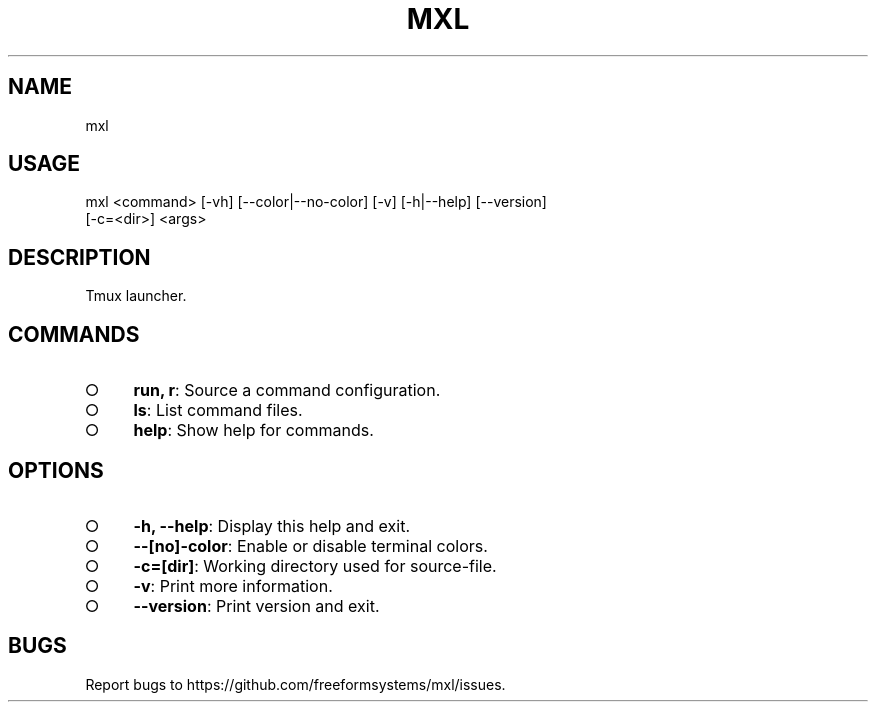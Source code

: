 .TH "MXL" "1" "July 2015" "mxl 0.4.4" "User Commands"
.SH "NAME"
mxl
.SH "USAGE"

.SP
mxl <command> [\-vh] [\-\-color|\-\-no\-color] [\-v] [\-h|\-\-help] [\-\-version]
.br
    [\-c=<dir>] <args>
.SH "DESCRIPTION"
.PP
Tmux launcher.
.SH "COMMANDS"
.BL
.IP "\[ci]" 4
\fBrun, r\fR: Source a command configuration.
.IP "\[ci]" 4
\fBls\fR: List command files.
.IP "\[ci]" 4
\fBhelp\fR: Show help for commands.
.EL
.SH "OPTIONS"
.BL
.IP "\[ci]" 4
\fB\-h, \-\-help\fR: Display this help and exit.
.IP "\[ci]" 4
\fB\-\-[no]\-color\fR: Enable or disable terminal colors.
.IP "\[ci]" 4
\fB\-c=[dir]\fR: Working directory used for source\-file.
.IP "\[ci]" 4
\fB\-v\fR: Print more information.
.IP "\[ci]" 4
\fB\-\-version\fR: Print version and exit.
.EL
.SH "BUGS"
.PP
Report bugs to https://github.com/freeformsystems/mxl/issues.

